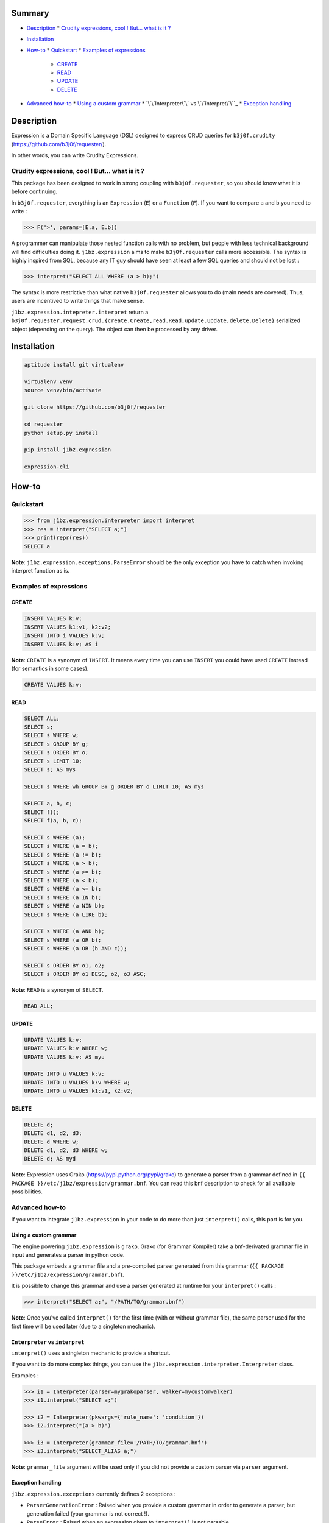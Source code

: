 Summary
=======

* `Description`_
  * `Crudity expressions, cool ! But... what is it ?`_
* `Installation`_
* `How-to`_
  * `Quickstart`_
  * `Examples of expressions`_ 
    * `CREATE`_
    * `READ`_
    * `UPDATE`_
    * `DELETE`_
* `Advanced how-to`_
  * `Using a custom grammar`_
  * `\`\`Interpreter\`\` vs \`\`interpret\`\``_
  * `Exception handling`_

Description
===========

Expression is a Domain Specific Language (DSL) designed to express CRUD queries
for ``b3j0f.crudity`` (https://github.com/b3j0f/requester/).

In other words, you can write Crudity Expressions.

Crudity expressions, cool ! But... what is it ?
-----------------------------------------------

This package has been designed to work in strong coupling with
``b3j0f.requester``, so you should know what it is before continuing.

In ``b3j0f.requester``, everything is an ``Expression`` (``E``) or a
``Function`` (``F``). If you want to compare ``a`` and ``b`` you need to write
:

.. code-block:: python

   >>> F('>', params=[E.a, E.b])

A programmer can manipulate those nested function calls with no problem, but
people with less technical background will find difficulties doing it.
``j1bz.expression`` aims to make ``b3j0f.requester`` calls more accessible. The
syntax is highly inspired from SQL, because any IT guy should have seen at
least a few SQL queries and should not be lost :

.. code-block:: python

   >>> interpret("SELECT ALL WHERE (a > b);")

The syntax is more restrictive than what native ``b3j0f.requester`` allows you
to do (main needs are covered). Thus, users are incentived to write things that
make sense.

``j1bz.expression.intepreter.interpret`` return a
``b3j0f.requester.request.crud.{create.Create,read.Read,update.Update,delete.Delete}``
serialized object (depending on the query). The object can then be processed by
any driver.

Installation
============

.. code-block:: bash

  aptitude install git virtualenv

  virtualenv venv
  source venv/bin/activate

  git clone https://github.com/b3j0f/requester

  cd requester
  python setup.py install

  pip install j1bz.expression

  expression-cli

How-to
======

Quickstart
----------

.. code-block:: python

  >>> from j1bz.expression.interpreter import interpret
  >>> res = interpret("SELECT a;")
  >>> print(repr(res))
  SELECT a

**Note**: ``j1bz.expression.exceptions.ParseError`` should be the only
exception you have to catch when invoking interpret function as is.

Examples of expressions
-----------------------

CREATE
~~~~~~

.. code-block:: bash

  INSERT VALUES k:v;
  INSERT VALUES k1:v1, k2:v2;
  INSERT INTO i VALUES k:v;
  INSERT VALUES k:v; AS i

**Note**: ``CREATE`` is a synonym of ``INSERT``. It means every time you can
use ``INSERT`` you could have used ``CREATE`` instead (for semantics in some
cases).

.. code-block:: bash

  CREATE VALUES k:v;

READ
~~~~

.. code-block:: bash

  SELECT ALL;
  SELECT s;
  SELECT s WHERE w;
  SELECT s GROUP BY g;
  SELECT s ORDER BY o;
  SELECT s LIMIT 10;
  SELECT s; AS mys

  SELECT s WHERE wh GROUP BY g ORDER BY o LIMIT 10; AS mys

  SELECT a, b, c;
  SELECT f();
  SELECT f(a, b, c);

  SELECT s WHERE (a);
  SELECT s WHERE (a = b);
  SELECT s WHERE (a != b);
  SELECT s WHERE (a > b);
  SELECT s WHERE (a >= b);
  SELECT s WHERE (a < b);
  SELECT s WHERE (a <= b);
  SELECT s WHERE (a IN b);
  SELECT s WHERE (a NIN b);
  SELECT s WHERE (a LIKE b);

  SELECT s WHERE (a AND b);
  SELECT s WHERE (a OR b);
  SELECT s WHERE (a OR (b AND c));

  SELECT s ORDER BY o1, o2;
  SELECT s ORDER BY o1 DESC, o2, o3 ASC;

**Note**: ``READ`` is a synonym of ``SELECT``.

.. code-block:: bash

  READ ALL;

UPDATE
~~~~~~

.. code-block:: bash

  UPDATE VALUES k:v;
  UPDATE VALUES k:v WHERE w;
  UPDATE VALUES k:v; AS myu

  UPDATE INTO u VALUES k:v;
  UPDATE INTO u VALUES k:v WHERE w;
  UPDATE INTO u VALUES k1:v1, k2:v2;

DELETE
~~~~~~

.. code-block:: bash

  DELETE d;
  DELETE d1, d2, d3;
  DELETE d WHERE w;
  DELETE d1, d2, d3 WHERE w;
  DELETE d; AS myd

**Note**: Expression uses Grako (https://pypi.python.org/pypi/grako) to
generate a parser from a grammar defined in
``{{ PACKAGE }}/etc/j1bz/expression/grammar.bnf``. You can read this bnf
description to check for all available possibilities.

Advanced how-to
---------------

If you want to integrate ``j1bz.expression`` in your code to do more than just
``interpret()`` calls, this part is for you.

Using a custom grammar
~~~~~~~~~~~~~~~~~~~~~~

The engine powering ``j1bz.expression`` is ``grako``. Grako (for Grammar
Kompiler) take a bnf-derivated grammar file in input and generates a parser in
python code.

This package embeds a grammar file and a pre-compiled parser generated from
this grammar (``{{ PACKAGE }}/etc/j1bz/expression/grammar.bnf``).

It is possible to change this grammar and use a parser generated at runtime for
your ``interpret()`` calls :

.. code-block:: python

  >>> interpret("SELECT a;", "/PATH/TO/grammar.bnf")

**Note**: Once you've called ``interpret()`` for the first time (with or
without grammar file), the same parser used for the first time will be used
later (due to a singleton mechanic). 

``Interpreter`` vs ``interpret``
~~~~~~~~~~~~~~~~~~~~~~~~~~~~~~~~

``interpret()`` uses a singleton mechanic to provide a shortcut.

If you want to do more complex things, you can use the
``j1bz.expression.interpreter.Interpreter`` class.

Examples :

.. code-block:: python

  >>> i1 = Interpreter(parser=mygrakoparser, walker=mycustomwalker)
  >>> i1.interpret("SELECT a;")

  >>> i2 = Interpreter(pkwargs={'rule_name': 'condition'})
  >>> i2.interpret("(a > b)")

  >>> i3 = Interpreter(grammar_file='/PATH/TO/grammar.bnf')
  >>> i3.interpret("SELECT_ALIAS a;")

**Note**: ``grammar_file`` argument will be used only if you did not provide a
custom parser via ``parser`` argument.

Exception handling
~~~~~~~~~~~~~~~~~~

``j1bz.expression.exceptions`` currently defines 2 exceptions :

- ``ParserGenerationError`` : Raised when you provide a custom grammar in
  order to generate a   parser, but generation failed (your grammar is not
  correct !).
- ``ParseError`` : Raised when an expression given to ``interpret()`` is not
  parsable.

Some other exceptions (``IOError``, ``OSError``, ``FileNotFoundError``) can
also be raised when trying to compile a custom parser if the grammar file is
not readable, does not exist, etc.

If you're only using ``interpret()`` shortcut, you should handle all named
exceptions above.

If you're using ``Interpreter`` class, you need to handle
``ParserGenerationError`` (and file related exceptions) when you instantiate it
and ``ParseError`` when you make ``interpret()`` calls.
